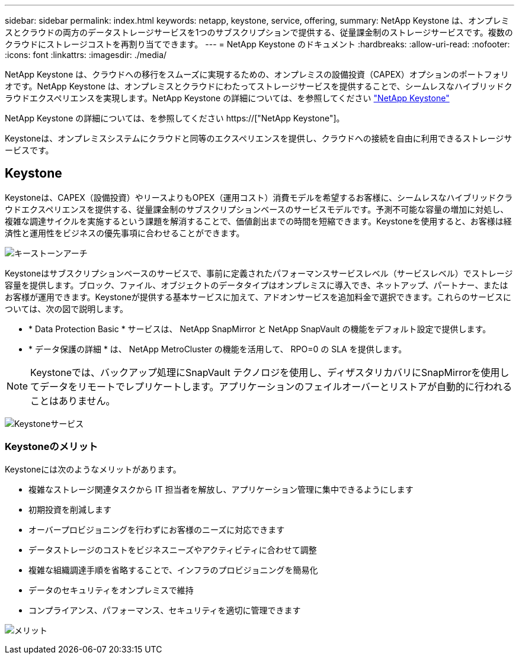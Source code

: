 ---
sidebar: sidebar 
permalink: index.html 
keywords: netapp, keystone, service, offering, 
summary: NetApp Keystone は、オンプレミスとクラウドの両方のデータストレージサービスを1つのサブスクリプションで提供する、従量課金制のストレージサービスです。複数のクラウドにストレージコストを再割り当てできます。 
---
= NetApp Keystone のドキュメント
:hardbreaks:
:allow-uri-read: 
:nofooter: 
:icons: font
:linkattrs: 
:imagesdir: ./media/


NetApp Keystone は、クラウドへの移行をスムーズに実現するための、オンプレミスの設備投資（CAPEX）オプションのポートフォリオです。NetApp Keystone は、オンプレミスとクラウドにわたってストレージサービスを提供することで、シームレスなハイブリッドクラウドエクスペリエンスを実現します。NetApp Keystone の詳細については、を参照してください link:https://www.netapp.com/services/subscriptions/keystone/["NetApp Keystone"]

NetApp Keystone の詳細については、を参照してください https://["NetApp Keystone"]。

Keystoneは、オンプレミスシステムにクラウドと同等のエクスペリエンスを提供し、クラウドへの接続を自由に利用できるストレージサービスです。



== Keystone

Keystoneは、CAPEX（設備投資）やリースよりもOPEX（運用コスト）消費モデルを希望するお客様に、シームレスなハイブリッドクラウドエクスペリエンスを提供する、従量課金制のサブスクリプションベースのサービスモデルです。予測不可能な容量の増加に対処し、複雑な調達サイクルを実施するという課題を解消することで、価値創出までの時間を短縮できます。Keystoneを使用すると、お客様は経済性と運用性をビジネスの優先事項に合わせることができます。

image:nkfsosm_image2.png["キーストーンアーチ"]

Keystoneはサブスクリプションベースのサービスで、事前に定義されたパフォーマンスサービスレベル（サービスレベル）でストレージ容量を提供します。ブロック、ファイル、オブジェクトのデータタイプはオンプレミスに導入でき、ネットアップ、パートナー、またはお客様が運用できます。Keystoneが提供する基本サービスに加えて、アドオンサービスを追加料金で選択できます。これらのサービスについては、次の図で説明します。

* * Data Protection Basic * サービスは、 NetApp SnapMirror と NetApp SnapVault の機能をデフォルト設定で提供します。
* * データ保護の詳細 * は、 NetApp MetroCluster の機能を活用して、 RPO=0 の SLA を提供します。



NOTE: Keystoneでは、バックアップ処理にSnapVault テクノロジを使用し、ディザスタリカバリにSnapMirrorを使用してデータをリモートでレプリケートします。アプリケーションのフェイルオーバーとリストアが自動的に行われることはありません。

image:nkfsosm_image3.png["Keystoneサービス"]



=== Keystoneのメリット

Keystoneには次のようなメリットがあります。

* 複雑なストレージ関連タスクから IT 担当者を解放し、アプリケーション管理に集中できるようにします
* 初期投資を削減します
* オーバープロビジョニングを行わずにお客様のニーズに対応できます
* データストレージのコストをビジネスニーズやアクティビティに合わせて調整
* 複雑な組織調達手順を省略することで、インフラのプロビジョニングを簡易化
* データのセキュリティをオンプレミスで維持
* コンプライアンス、パフォーマンス、セキュリティを適切に管理できます


image:nkfsosm_image4.png["メリット"]

